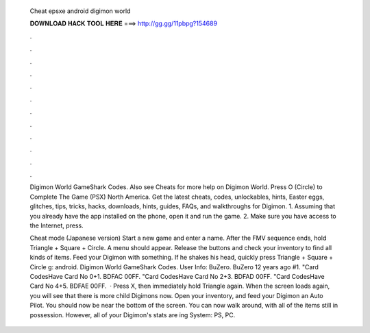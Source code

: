   Cheat epsxe android digimon world
  
  
  
  𝐃𝐎𝐖𝐍𝐋𝐎𝐀𝐃 𝐇𝐀𝐂𝐊 𝐓𝐎𝐎𝐋 𝐇𝐄𝐑𝐄 ===> http://gg.gg/11pbpg?154689
  
  
  
  .
  
  
  
  .
  
  
  
  .
  
  
  
  .
  
  
  
  .
  
  
  
  .
  
  
  
  .
  
  
  
  .
  
  
  
  .
  
  
  
  .
  
  
  
  .
  
  
  
  .
  
  Digimon World GameShark Codes. Also see Cheats for more help on Digimon World. Press O (Circle) to Complete The Game (PSX) North America. Get the latest cheats, codes, unlockables, hints, Easter eggs, glitches, tips, tricks, hacks, downloads, hints, guides, FAQs, and walkthroughs for Digimon. 1. Assuming that you already have the app installed on the phone, open it and run the game. 2. Make sure you have access to the Internet, press.
  
  Cheat mode (Japanese version) Start a new game and enter a name. After the FMV sequence ends, hold Triangle + Square + Circle. A menu should appear. Release the buttons and check your inventory to find all kinds of items. Feed your Digimon with something. If he shakes his head, quickly press Triangle + Square + Circle g: android. Digimon World GameShark Codes. User Info: BuZero. BuZero 12 years ago #1. "Card Codes\Have Card No 0+1. BDFAC 00FF. "Card Codes\Have Card No 2+3. BDFAD 00FF. "Card Codes\Have Card No 4+5. BDFAE 00FF.  · Press X, then immediately hold Triangle again. When the screen loads again, you will see that there is more child Digimons now. Open your inventory, and feed your Digimon an Auto Pilot. You should now be near the bottom of the screen. You can now walk around, with all of the items still in possession. However, all of your Digimon's stats are ing System: PS, PC.
